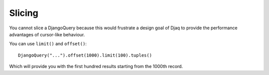 Slicing
-------

You cannot slice a DjangoQuery because this would frustrate a design
goal of Djaq to provide the performance advantages of cursor-like
behaviour.

You can use ``limit()`` and ``offset()``:

::

   DjangoQuery("...").offset(1000).limit(100).tuples()

Which will provide you with the first hundred results starting from the
1000th record.